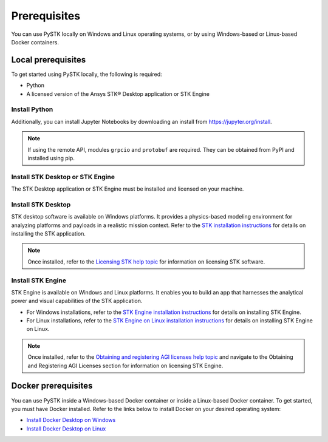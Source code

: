 Prerequisites
#############

You can use PySTK locally on Windows and Linux operating systems, or by using Windows-based or Linux-based Docker containers.  

Local prerequisites
===================

To get started using PySTK locally, the following is required:

- Python 
- A licensed version of the Ansys STK® Desktop application or STK Engine

Install Python
^^^^^^^^^^^^^^

.. jinja::
    
    A working Python environment using Python version {{ SUPPORTED_PYTHON_VERSIONS[0] }} or greater is required. You can download and install Python from https://www.python.org/downloads.

Additionally, you can install Jupyter Notebooks by downloading an install from
https://jupyter.org/install.

.. note::

    If using the remote API, modules ``grpcio`` and ``protobuf`` are required. They can be obtained from PyPI and installed using pip.

Install STK Desktop or STK Engine
^^^^^^^^^^^^^^^^^^^^^^^^^^^^^^^^^

The STK Desktop application or STK Engine must be installed and licensed on your machine.

Install STK Desktop
^^^^^^^^^^^^^^^^^^^

STK desktop software is available on Windows platforms. It provides a physics-based modeling environment for analyzing platforms and payloads in a realistic mission context. Refer to the `STK installation instructions <https://help.agi.com/stk/Content/install/installingSTK.htm>`_ for details on installing the STK application.

.. note::

    Once installed, refer to the `Licensing STK help topic <https://help.agi.com/stk/Content/licensing/licensing.htm>`_ for information on licensing STK software.

Install STK Engine
^^^^^^^^^^^^^^^^^^

STK Engine is available on Windows and Linux platforms. It enables you to build an app that harnesses the analytical power and visual capabilities of the STK application. 

- For Windows installations, refer to the `STK Engine installation instructions <https://help.agi.com/stkdevkit/Content/stkEngine/Getting_Started.htm>`_ for details on installing STK Engine. 

- For Linux installations, refer to the `STK Engine on Linux installation instructions <https://help.agi.com/stkEngineOnUNIX/Content/stkEngineUX/Getting_Started_with_EngineOnLinux.htm>`_ for details on installing STK Engine on Linux. 

.. note::

    Once installed, refer to the `Obtaining and registering AGI licenses help topic <https://help.agi.com/stkEngineOnUNIX/Content/stkEngineUX/Getting_Started_with_EngineOnLinux.htm>`_ and navigate to the Obtaining and Registering AGI Licenses section for information on licensing STK Engine.

Docker prerequisites
====================
You can use PySTK inside a Windows-based Docker container or inside a Linux-based Docker container. To get started, you must have Docker installed. Refer to the links below to install Docker on your desired operating system:

- `Install Docker Desktop on Windows <https://docs.docker.com/desktop/install/windows-install/>`_  
- `Install Docker Desktop on Linux <https://docs.docker.com/desktop/install/linux/>`_   



